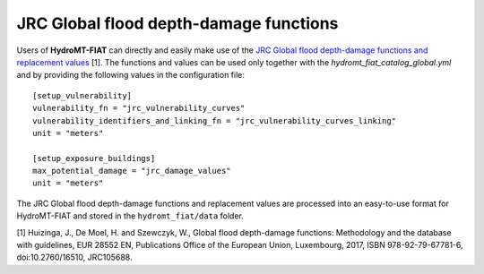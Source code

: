 .. _jrc:

===============================================
JRC Global flood depth-damage functions
===============================================

Users of **HydroMT-FIAT** can directly and easily make use of the `JRC Global flood depth-damage functions and
replacement values <https://publications.jrc.ec.europa.eu/repository/handle/JRC105688>`_ [1]. The functions and
values can be used only together with the `hydromt_fiat_catalog_global.yml` and
by providing the following values in the configuration file::

    [setup_vulnerability]
    vulnerability_fn = "jrc_vulnerability_curves"
    vulnerability_identifiers_and_linking_fn = "jrc_vulnerability_curves_linking"
    unit = "meters"

    [setup_exposure_buildings]
    max_potential_damage = "jrc_damage_values"
    unit = "meters"


The JRC Global flood depth-damage functions and replacement values are processed into an easy-to-use format
for HydroMT-FIAT and stored in the ``hydromt_fiat/data`` folder.


[1] Huizinga, J., De Moel, H. and Szewczyk, W., Global flood depth-damage functions: Methodology
and the database with guidelines, EUR 28552 EN, Publications Office of the European Union, Luxembourg,
2017, ISBN 978-92-79-67781-6, doi:10.2760/16510, JRC105688.
